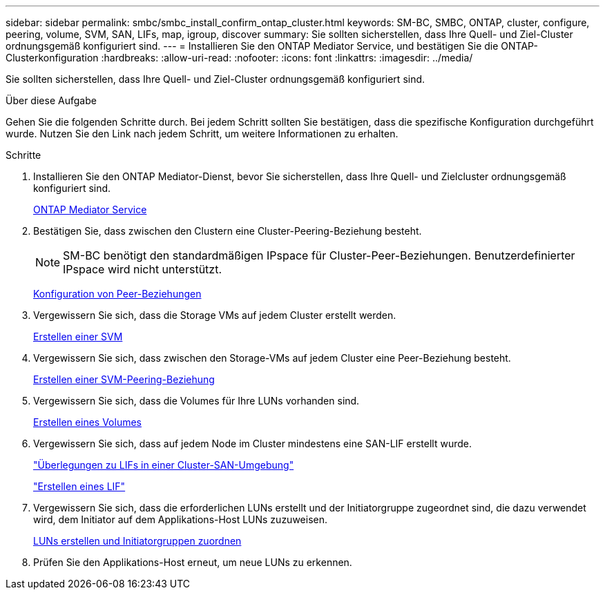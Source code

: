 ---
sidebar: sidebar 
permalink: smbc/smbc_install_confirm_ontap_cluster.html 
keywords: SM-BC, SMBC, ONTAP, cluster, configure, peering, volume, SVM, SAN, LIFs, map, igroup, discover 
summary: Sie sollten sicherstellen, dass Ihre Quell- und Ziel-Cluster ordnungsgemäß konfiguriert sind. 
---
= Installieren Sie den ONTAP Mediator Service, und bestätigen Sie die ONTAP-Clusterkonfiguration
:hardbreaks:
:allow-uri-read: 
:nofooter: 
:icons: font
:linkattrs: 
:imagesdir: ../media/


[role="lead"]
Sie sollten sicherstellen, dass Ihre Quell- und Ziel-Cluster ordnungsgemäß konfiguriert sind.

.Über diese Aufgabe
Gehen Sie die folgenden Schritte durch. Bei jedem Schritt sollten Sie bestätigen, dass die spezifische Konfiguration durchgeführt wurde. Nutzen Sie den Link nach jedem Schritt, um weitere Informationen zu erhalten.

.Schritte
. Installieren Sie den ONTAP Mediator-Dienst, bevor Sie sicherstellen, dass Ihre Quell- und Zielcluster ordnungsgemäß konfiguriert sind.
+
xref:../mediator/index.html[ONTAP Mediator Service]

. Bestätigen Sie, dass zwischen den Clustern eine Cluster-Peering-Beziehung besteht.
+

NOTE: SM-BC benötigt den standardmäßigen IPspace für Cluster-Peer-Beziehungen. Benutzerdefinierter IPspace wird nicht unterstützt.

+
xref:../task_dp_prepare_mirror.html[Konfiguration von Peer-Beziehungen]

. Vergewissern Sie sich, dass die Storage VMs auf jedem Cluster erstellt werden.
+
xref:../smb-config/create-svms-data-access-task.html[Erstellen einer SVM]

. Vergewissern Sie sich, dass zwischen den Storage-VMs auf jedem Cluster eine Peer-Beziehung besteht.
+
xref:../peering/create-intercluster-svm-peer-relationship-93-later-task.html[Erstellen einer SVM-Peering-Beziehung]

. Vergewissern Sie sich, dass die Volumes für Ihre LUNs vorhanden sind.
+
xref:../smb-config/create-volume-task.html[Erstellen eines Volumes]

. Vergewissern Sie sich, dass auf jedem Node im Cluster mindestens eine SAN-LIF erstellt wurde.
+
link:../san-admin/lifs-cluster-concept.html["Überlegungen zu LIFs in einer Cluster-SAN-Umgebung"]

+
link:https://docs.netapp.com/ontap-9/topic/com.netapp.doc.dot-cm-sanag/GUID-4B666C44-694A-48A3-B0A9-517FA7FD2502.html?cp=13_6_4_0["Erstellen eines LIF"^]

. Vergewissern Sie sich, dass die erforderlichen LUNs erstellt und der Initiatorgruppe zugeordnet sind, die dazu verwendet wird, dem Initiator auf dem Applikations-Host LUNs zuzuweisen.
+
xref:../san-admin/create-luns-mapping-igroups-task.html[LUNs erstellen und Initiatorgruppen zuordnen]

. Prüfen Sie den Applikations-Host erneut, um neue LUNs zu erkennen.


